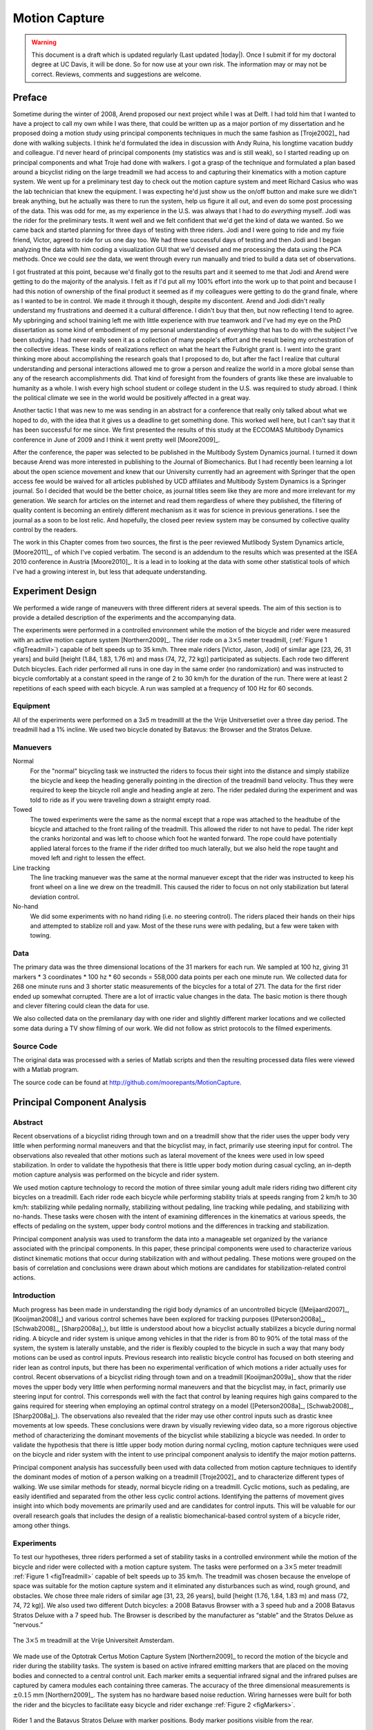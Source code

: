 .. _motioncapture:

==============
Motion Capture
==============

.. warning::

   This document is a draft which is updated regularly (Last updated |today|).
   Once I submit if for my doctoral degree at UC Davis, it will be done. So for
   now use at your own risk. The information may or may not be correct.
   Reviews, comments and suggestions are welcome.

Preface
=======

Sometime during the winter of 2008, Arend proposed our next project while I was
at Delft. I had told him that I wanted to have a project to call my own while I
was there, that could be written up as a major portion of my dissertation and
he proposed doing a motion study using principal components techniques in much
the same fashion as [Troje2002]_ had done with walking subjects. I think he'd
formulated the idea in discussion with Andy Ruina, his longtime vacation buddy
and colleague. I'd never heard of principal components (my statistics was and
is still weak), so I started reading up on principal components and what Troje
had done with walkers. I got a grasp of the technique and formulated a plan
based around a bicyclist riding on the large treadmill we had access to and
capturing their kinematics with a motion capture system. We went up for a
preliminary test day to check out the motion capture system and meet Richard
Casius who was the lab technician that knew the equipment. I was expecting he'd
just show us the on/off button and make sure we didn't break anything, but he
actually was there to run the system, help us figure it all out, and even do
some post processing of the data. This was odd for me, as my experience in the
U.S. was always that I had to do *everything* myself. Jodi was the rider for
the preliminary tests. It went well and we felt confident that we'd get the
kind of data we wanted. So we came back and started planning for three days of
testing with three riders. Jodi and I were going to ride and my fixie friend,
Victor, agreed to ride for us one day too. We had three successful days of
testing and then Jodi and I began analyzing the data with him coding a
visualization GUI that we'd devised and me processing the data using the PCA
methods. Once we could *see* the data, we went through every run manually and
tried to build a data set of observations.

I got frustrated at this point, because we'd finally got to the results part
and it seemed to me that Jodi and Arend were getting to do the majority of the
analysis. I felt as if I'd put all my 100% effort into the work up to that
point and because I had this notion of ownership of the final product it seemed
as if my colleagues were getting to do the grand finale, where as I wanted to
be in control. We made it through it though, despite my discontent. Arend and
Jodi didn't really understand my frustrations and deemed it a cultural
difference. I didn't buy that then, but now reflecting I tend to agree. My
upbringing and school training left me with little experience with *true*
teamwork and I've had my eye on the PhD dissertation as some kind of embodiment
of my personal understanding of *everything* that has to do with the subject
I've been studying. I had never really seen it as a collection of many people's
effort and the result being my orchestration of the collective ideas. These
kinds of realizations reflect on what the heart the Fulbright grant is. I went
into the grant thinking more about accomplishing the research goals that I
proposed to do, but after the fact I realize that cultural understanding and
personal interactions allowed me to grow a person and realize the world in a
more global sense than any of the research accomplishments did. That kind of
foresight from the founders of grants like these are invaluable to humanity as
a whole. I wish every high school student or college student in the U.S. was
required to study abroad. I think the political climate we see in the world
would be positively affected in a great way.

Another tactic I that was new to me was sending in an abstract for a conference
that really only talked about what we hoped to do, with the idea that it gives
us a deadline to get something done. This worked well here, but I can't say
that it has been successful for me since. We first presented the results of this
study at the ECCOMAS Multibody Dynamics conference in June of 2009 and I think
it went pretty well [Moore2009]_.

After the conference, the paper was selected to be published in the Multibody
System Dynamics journal. I turned it down because Arend was more interested in
publishing to the Journal of Biomechanics. But I had recently been learning a
lot about the open science movement and knew that our University currently had
an agreement with Springer that the open access fee would be waived for all
articles published by UCD affiliates and Multibody System Dynamics is a
Springer journal. So I decided that would be the better choice, as journal
titles seem like they are more and more irrelevant for my generation. We search
for articles on the internet and read them regardless of where they published,
the filtering of quality content is becoming an entirely different mechanism as
it was for science in previous generations. I see the journal as a soon to be
lost relic. And hopefully, the closed peer review system may be consumed by
collective quality control by the readers.

The work in this Chapter comes from two sources, the first is the peer reviewed
Mutlibody System Dynamics article, [Moore2011]_, of which I've copied verbatim.
The second is an addendum to the results which was presented at the ISEA 2010
conference in Austria [Moore2010]_. It is a lead in to looking at the data with
some other statistical tools of which I've had a growing interest in, but less
that adequate understanding.

Experiment Design
=================

We performed a wide range of maneuvers with three different riders at several
speeds. The aim of this section is to provide a detailed description of the
experiments and the accompanying data.

The experiments were performed in a controlled environment while the motion of
the bicycle and rider were measured with an active motion capture system
[Northern2009]_. The rider rode on a :math:`3 \times 5` meter treadmill,
(:ref:`Figure 1 <figTreadmill>`) capable of belt speeds up to 35 km/h.  Three
male riders [Victor, Jason, Jodi] of similar age [23, 26, 31 years] and build
[height (1.84, 1.83, 1.76 m) and mass (74, 72, 72 kg)] participated as
subjects. Each rode two different Dutch bicycles. Each rider performed all
runs in one day in the same order (no randomization) and was instructed to
bicycle comfortably at a constant speed in the range of 2 to 30 km/h for the
duration of the run. There were at least 2 repetitions of each speed with each
bicycle. A run was sampled at a frequency of 100 Hz for 60 seconds.

Equipment
---------

All of the experiments were performed on a 3x5 m treadmilll at the the Vrije
Unitversetiet over a three day period. The treadmill had a 1% incline. We used
two bicycle donated by Batavus: the Browser and the Stratos Deluxe.

Manuevers
---------

Normal
   For the "normal" bicycling task we instructed the riders to focus their
   sight into the distance and simply stabilize the bicycle and keep the
   heading generally pointing in the direction of the treadmill band velocity.
   Thus they were required to keep the bicycle roll angle and heading angle
   at zero. The rider pedaled during the experiment and was told to ride as if
   you were traveling down a straight empty road.
Towed
   The towed experiments were the same as the normal except that a rope was
   attached to the headtube of the bicycle and attached to the front railing of
   the treadmill. This allowed the rider to not have to pedal. The rider kept
   the cranks horizontal and was left to choose which foot he wanted forward.
   The rope could have potentially applied lateral forces to the frame if the
   rider drifted too much laterally, but we also held the rope taught and moved
   left and right to lessen the effect.
Line tracking
   The line tracking manuever was the same at the normal manuever except that
   the rider was instructed to keep his front wheel on a line we drew on the
   treadmill. This caused the rider to focus on not only stabilization but
   lateral deviation control.
No-hand
   We did some experiments with no hand riding (i.e. no steering control). The
   riders placed their hands on their hips and attempted to stablize roll and
   yaw. Most of the these runs were with pedaling, but a few were taken with
   towing.

Data
----

The primary data was the three dimensional locations of the 31 markers for each
run. We sampled at 100 hz, giving 31 markers * 3 coordinates * 100 hz * 60
seconds = 558,000 data points per each one minute run. We collected data for
268 one minute runs and 3 shorter static measurements of the bicycles for a
total of 271. The data for the first rider ended up somewhat corrupted. There
are a lot of irractic value changes in the data. The basic motion is there
though and clever filtering could clean the data for use.

We also collected data on the premilanary day with one rider and slightly
different marker locations and we collected some data during a TV show filming
of our work. We did not follow as strict protocols to the filmed experiments.

Source Code
-----------

The original data was processed with a series of Matlab scripts and then the
resulting processed data files were viewed with a Matlab program.

The source code can be found at
`<http://github.com/moorepants/MotionCapture>`_.

Principal Component Analysis
============================

Abstract
--------

Recent observations of a bicyclist riding through town and on a treadmill show
that the rider uses the upper body very little when performing normal maneuvers
and that the bicyclist may, in fact, primarily use steering input for control.
The observations also revealed that other motions such as lateral movement of
the knees were used in low speed stabilization. In order to validate the
hypothesis that there is little upper body motion during casual cycling, an
in-depth motion capture analysis was performed on the bicycle and rider system.

We used motion capture technology to record the motion of three similar young
adult male riders riding two different city bicycles on a treadmill. Each rider
rode each bicycle while performing stability trials at speeds ranging from 2
km/h to 30 km/h: stabilizing while pedaling normally, stabilizing without
pedaling, line tracking while pedaling, and stabilizing with no-hands. These
tasks were chosen with the intent of examining differences in the kinematics at
various speeds, the effects of pedaling on the system, upper body control
motions and the differences in tracking and stabilization.

Principal component analysis was used to transform the data into a manageable
set organized by the variance associated with the principal components. In this
paper, these principal components were used to characterize various distinct
kinematic motions that occur during stabilization with and without pedaling.
These motions were grouped on the basis of correlation and conclusions were
drawn about which motions are candidates for stabilization-related control
actions.

Introduction
------------

Much progress has been made in understanding the rigid body dynamics of an
uncontrolled bicycle ([Meijaard2007]_, [Kooijman2008]_) and various control
schemes have been explored for tracking purposes ([Peterson2008a]_,
[Schwab2008]_, [Sharp2008a]_), but little is understood about how a bicyclist
actually stabilizes a bicycle during normal riding. A bicycle and rider system
is unique among vehicles in that the rider is from 80 to 90% of the total mass
of the system, the system is laterally unstable, and the rider is flexibly
coupled to the bicycle in such a way that many body motions can be used as
control inputs.  Previous research into realistic bicycle control has focused
on both steering and rider lean as control inputs, but there has been no
experimental verification of which motions a rider actually uses for control.
Recent observations of a bicyclist riding through town and on a treadmill
[Kooijman2009a]_ show that the rider moves the upper body very little when
performing normal maneuvers and that the bicyclist may, in fact, primarily use
steering input for control. This corresponds well with the fact that control by
leaning requires high gains compared to the gains required for steering when
employing an optimal control strategy on a model ([Peterson2008a]_,
[Schwab2008]_, [Sharp2008a]_). The observations also revealed that the rider
may use other control inputs such as drastic knee movements at low speeds.
These conclusions were drawn by visually reviewing video data, so a more
rigorous objective method of characterizing the dominant movements of the
bicyclist while stabilizing a bicycle was needed. In order to validate the
hypothesis that there is little upper body motion during normal cycling, motion
capture techniques were used on the bicycle and rider system with the intent to
use principal component analysis to identify the major motion patterns.

Principal component analysis has successfully been used with data collected
from motion capture techniques to identify the dominant modes of motion of a
person walking on a treadmill [Troje2002]_ and to characterize different types
of walking.  We use similar methods for steady, normal bicycle riding on a
treadmill. Cyclic motions, such as pedaling, are easily identified and
separated from the other less cyclic control actions. Identifying the patterns
of movement gives insight into which body movements are primarily used and are
candidates for control inputs.  This will be valuable for our overall research
goals that includes the design of a realistic biomechanical-based control
system of a bicycle rider, among other things.

Experiments
-----------

To test our hypotheses, three riders performed a set of stability tasks in a
controlled environment while the motion of the bicycle and rider were collected
with a motion capture system. The tasks were performed on a :math:`3 \times 5`
meter treadmill :ref:`Figure 1 <figTreadmill>` capable of belt speeds up to 35 km/h.
The treadmill was chosen because the envelope of space was suitable for the
motion capture system and it eliminated any disturbances such as wind, rough
ground, and obstacles. We chose three male riders of similar age [31, 23, 26
years], build [height (1.76, 1.84, 1.83 m) and mass (72, 74, 72 kg)]. We also
used two different Dutch bicycles: a 2008 Batavus Browser with a 3 speed hub
and a 2008 Batavus Stratos Deluxe with a 7 speed hub.  The Browser is described
by the manufacturer as “stable” and the Stratos Deluxe as “nervous.”

.. _figTreadmill:

.. figure:: figures/motioncapture/treadmill.*
   :width: 4.69in
   :align: center
   :target: treadmill.png

   The :math:`3 \times 5` m treadmill at the Vrije Universiteit Amsterdam.

We made use of the Optotrak Certus Motion Capture System [Northern2009]_ to
record the motion of the bicycle and rider during the stability tasks. The
system is based on active infrared emitting markers that are placed on the
moving bodies and connected to a central control unit. Each marker emits a
sequential infrared signal and the infrared pulses are captured by camera
modules each containing three cameras. The accuracy of the three dimensional
measurements is :math:`\pm0.15` mm [Northern2009]_. The system has no hardware
based noise reduction. Wiring harnesses were built for both the rider and the
bicycles to facilitate easy bicycle and rider exchange
:ref:`Figure 2 <figMarkers>`.

.. _figMarkers:

.. figure:: figures/motioncapture/markers.*
   :width: 5.133in
   :align: center
   :target: _images/markers.jpg

   Rider 1 and the Batavus Stratos Deluxe with marker positions.  Body marker
   positions visible from the rear.

The marker coordinates were measured with respect to an inertial frame,
:math:`\mathbf{M}`, where the plane normal to :math:`\hat{\mathbf{m}}_3` is
coplanar with the treadmill surface and :math:`\hat{\mathbf{m}}_3` is directed
upward. We collected the three dimensional locations of 31 markers, 11 of which
were located on the bicycle and 20 that mapped the rider :ref:`Figure 3
<figMarkerLocation>`.

.. _figMarkerLocation:

.. figure:: figures/motioncapture/marker-location.*
   :width: 3in
   :align: center
   :target: _images/marker-location.png

   Schematic of the marker positions. The rider and bicycle are colored light
   gray and dark gray, respectively.

The markers were placed on the bicycle so that we could easily extract the
rigid body motion (i.e. body orientations and locations) of the bicycle frame
and fork. Four markers were attached to the fork and seven markers were
attached to the rear frame. A marker was attached on the right and left sides
of the center of each wheel, the seat stays, the ends of the handlebars, and
the head tube. A single marker was also attached to the back of the seat post.

We recorded the locations of 20 points on the rider :ref:`Figure 3
<figMarkerLocation>`: left and right sides of the helmet near the temple, back
of the helmet, shoulders (greater tuberosity of the humerus), elbows (lateral
epicondyle of the humerus), wrists (pisiform of the carpus), between the
shoulder blades on the spine (T6 of the thoracic vertebrae), the tail bone
(coccyx), midpoint on the spine between the coccyx and shoulder blades (L1 on
the lumbar vertebrae), hips (greater trochanter of the femur), knees (lateral
epicondyle of the femur), ankles (lateral malleolus of the fibula) and feet
(proximal metatarsal joint). The body markers were not necessarily placed such
that a complete rigid body model could easily be fit to the data. This was done
to save setup and processing time because we only wanted a stick figure
representation of the rider that allowed us to visually observe the dominant
motions of the rider.

The stability tasks were designed such that the rider would ride at a constant
speed within the range of 2 to 30 km/h. The bicyclists were told to maintain an
upright straight-ahead course on the treadmill and to look into the distance,
with exception of the line tracking task. The bicyclists were instructed to
bicycle comfortably at the designated speed and data recording was started at
random. In all cases the subject rode at the set speed until comfortable, then
data was taken for 60 seconds at a 100 hertz sampling rate. Each test was
performed on each bicycle with each rider. The following list describes the
various tests:

Normal pedaling
    The subject was instructed to simply stabilize the bicycle while pedaling
    and keep the heading in approximately the forward direction. The speed
    started at 5 km/h and increased in 5 km/h increments up to 30 km/h. The
    speeds were then decreased in the same fashion to 5 km/h. From then on the
    speed was decreased in 1 km/h increments until the subject was not able
    stabilize the bicycle any longer. Therefore, there were two sets of data
    for each speed and each bicycle except speeds below 5 km/h. Several
    additional runs were also performed with the rider pedaling using a
    different gear and thus a different cadence.
Without pedaling
    This was the same as the normal pedaling task except that a string was
    attached to the head tube of the bicycle such that the bicycle was fixed
    longitudinally relative to the treadmill and no pedaling was required. The
    rider kept the feet in the same position throughout the task.
No-hands
    The riders stabilized the bicycle without using steering for control. They
    were instructed to keep their hands on their hips while bicycling. The
    rider started at 30 km/h and decreased in 5 km/h increments through 20 km/h
    and thereafter the speeds were decreased in 1 or 2 km/h increments until
    the rider was not able to comfortably stabilize the bicycle.
Line tracking
    This was the same as normal pedaling except that the rider was instructed
    to track a line on the treadmill surface with the front wheel. A smaller
    subset of speeds was performed.

These tasks were designed with the intent to answer several questions:

#. What upper body motions are used while bicycling?
#. How does the system motion change with respect to changes in forward
   speed?
#. How does pedaling influence the control actions?
#. Can the open loop rigid body dynamics be detected in the controlled
   state?
#. What does the rider do differently to control the bicycle when riding
   no-hands?
#. Do different bicyclists perform similar motions while performing the
   same task?
#. Is there a difference in motion when stabilizing and trying to track
   a line?

Since there is no room to address all of these questions in this chapter, we
focus on a single rider on the Browser bicycle and two of the tasks: normal
pedaling and without pedaling. We were able to draw some conclusions on
questions 1 through 4 with this smaller data set.

Open loop rigid body dynamics
-----------------------------

One question we have is whether or not the eigenfrequencies of the weave motion
for the uncontrolled system can be detected in the results from the
stabilization tasks. In order to predict the uncontrolled (open loop)
eigenvalues of the rigid rider system, the basic geometry, mass, center of
gravity locations, and moments of inertia of the bicycle were measured. Also,
the riders were measured and weighed such that the body segment geometry, mass,
center of gravity locations, and moments of inertia could be estimated. The
physical parameter estimation methods are described in [Moore2009a]_. This data was used
to calculate eigenvalues and eigenvectors of the uncontrolled open loop system
:ref:`Figure 4 <figEigPlot>`.

.. _figEigPlot:

.. figure:: figures/motioncapture/eig-plot.*
   :width: 6in
   :align: center
   :target: _images/eig-plot.png

   Eigenvalues of the Browser bicycle with the third rider rigidly
   attached as a function of speed. Note that the initially unstable
   weave motion becomes stable above 16 km/h, the weave speed.

Data processing
---------------

Missing markers
~~~~~~~~~~~~~~~

The Optotrak Certus Motion Capture System [Northern2009]_ is based on the
cameras’ ability to detect the infrared light from the sensors so there are
occasional gaps in the coordinate data due to the markers going out of view. We
attempted to minimize this by careful marker and camera placement but were not
able to totally eliminate the error. Any missing markers on the bicycle were
reconstructed using the fact that the bicycle is a rigid body. We had more than
three markers on both the frame and fork, so if one marker location was not
detected we used the relative location of the remaining markers to reconstruct
the missing marker. The gaps in the data of the markers on the human were
repaired by fitting a cubic spline through the data. The spline estimated the
marker coordinates during the gaps. We only used the splined data if the gaps
were less than 10 time steps, or 0.1 sec; otherwise the trials were discarded.

Relative motion
~~~~~~~~~~~~~~~

We were interested in the analysis of three different marker combinations: the
bicycle alone, the rider alone, and the bicycle and rider together. The motion
of the bicycle and the bicycle-rider were calculated with reference to the
:math:`\mathbf{N}` inertial frame[1] {The :math:`\mathbf{N}` frame is used
instead of the :math:`\mathbf{M}` frame to comply with the vehicle coordinate
standards used in [Meijaard2007]_ . See Section :ref:`secInFrames` for the
derivation.} and the motion of the rider was calculated with respect to the
rear frame of the bicycle :math:`\mathbf{B}` :ref:`Figure 5 <figFrames>`. These
three marker combinations allowed us to differentiate more easily between rider
specific and bicycle specific motions. Furthermore, six of the variables that
describe the configuration of the bicycle in time were calculated to give
insight into the rigid body dynamics. The configuration variables :math:`q_1`
and :math:`q_2` locate the contact point of the rear wheel of the bicycle. The
:math:`\mathbf{B}` frame captures the yaw (:math:`q_3`) and roll (:math:`q_4`)
motions of the bicycle frame, the :math:`\mathbf{D}` frame is an intermediate
frame that differs from :math:`\mathbf{B}` only by the bike’s steer axis tilt
(:math:`\lambda`), and the :math:`\mathbf{E}` frame captures the steering angle
(:math:`q_7`) of the bicycle fork relative to the bicycle frame. The pitch of
the bicycle frame (:math:`q_6`) is assumed to be zero. Details of these
calculations are shown in Section :ref:`secInFrames`.

.. _figFrames:

.. figure:: figures/motioncapture/frames.*
   :width: 3.86in
   :align: center
   :target: _images/frames.png

   Diagram of the bicycle's inertial frame :math:`\mathbf{N}`, rear frame
   :math:`\mathbf{B}`, front frame :math:`\mathbf{E}` and configuration
   variables.

.. _secPca:

Principal Component Analysis
~~~~~~~~~~~~~~~~~~~~~~~~~~~~

We used Principal Component Analysis, PCA, [Jolliffe2002]_ to extract and
characterize the dominant motions of the system. Calculating the principal
components effectively transforms the space of the data to a space that
maximizes the variance of the data. The typical advantage of PCA is that the
dimension of the system can be reduced and still retain enough information to
adequately describe the system. We are primarily interested in the way that PCA
is able to extract linear components and rank them in order of variance from
the mean position. If we assume that the components with the largest kinematic
variance are motions that are the dominant motions used for control and
propulsion (which in general is not necessarily true for dynamical systems) the
comparison of these components for different riding conditions can give insight
into what motions may be important for developing a biomechanical control model
of the bicyclist.

The repaired data from the motion capture measurements contained the :math:`x`,
:math:`y`, and :math:`z` coordinates of each marker :math:`1` through :math:`l`
at each time step :math:`j=1`, :math:`2`, :math:`\ldots`, :math:`n`. Each
marker has three coordinates so there are a total of :math:`m=3l` coordinates
:math:`i=1`, :math:`2`, :math:`\ldots`, :math:`m`. The coordinates at each time
step can be collected in vector :math:`\mathbf{p}_j`.

.. math::

   \mathbf{p}_j^T
    =\left[x_{1j}\quad\ldots\quad x_{lj}\quad y_{1j}\quad\ldots\quad
    y_{lj}\quad z_{1j}\quad\ldots\quad z_{lj}\right]
    =\left[p_{1j}\quad p_{2j}\quad\ldots\quad    p_{mj}\right]

We can organize these coordinate vectors into a matrix, :math:`\mathbf{P}`,
where the rows, :math:`i`, map a single coordinate of a marker through
:math:`n` time steps.

.. math::

   \mathbf{P}=\left[ \begin{array}{cccccc}
   |              & |              &        & |              &        & |             \\
   \mathbf{p}_{1} & \mathbf{p}_{2} & \ldots & \mathbf{p}_{j} & \ldots & \mathbf{p}_{n}\\
   |              & |              &        & |              &        & |
   \end{array} \right]

The principal components were calculated for the three marker combinations as
described earlier where :math:`n=60\cdot100=6000` time steps. The number of
rows of :math:`\mathbf{P}` were (:math:`m=3\cdot31=93`),
(:math:`m=3\cdot11=33`) and (:math:`m=3\cdot20=60`) for the bicycle-rider, the
bicycle alone and the rider alone, respectively.

One method of determining the principal components is to calculate the
eigenvectors of the covariance matrix of the mean-subtracted data. We begin by
calculating the mean :math:`\mathbf{u}` Equation :eq:`eqMean` of the rows of
:math:`\mathbf{P}` and subtracting it from each column of :math:`\mathbf{P}` to
form the mean-subtracted data matrix :math:`\bar{\mathbf{P}}`, Equation
:eq:`eqB`.

.. math::
   :label: eqMean

   \mathbf{u}=\frac{1}{n}\sum_{j=1}^n\mathbf{p}_j

A vector of ones

.. math::
   :label: eqH

   \mathbf{h}^T=\left[h_1\quad h_2\quad\ldots\quad h_j\quad\ldots\quad h_n\right]
   \textrm{ where }h_j=1\textrm{ for all }j

allows us to subtract :math:`\mathbf{u}` from each column of :math:`\mathbf{P}`,

.. math::
   :label: eqB

   \bar{\mathbf{P}}=\mathbf{P}-\mathbf{u}\mathbf{h}^T

The covariance matrix :math:`\mathbf{C}` of :math:`\bar{\mathbf{P}}` can then
be calculated with Equation :eq:`eqC`.

.. math::
   :label: eqC

   \mathbf{C}=\frac{1}{n-1}\bar{\mathbf{P}}\bar{\mathbf{P}}^T

Calculating the eigenvectors :math:`\mathbf{v}_i` and eigenvalues
:math:`\lambda_i` of the covariance matrix effectively transforms the space to
one where the variances are maximized and the covariances are zero. The
eigenvectors are the principal components of the data set and the corresponding
eigenvalues represent the variance of each principal component. The
eigenvectors are ordered by decreasing eigenvalue where :math:`\mathbf{v}_1` is
the eigenvector corresponding to the largest eigenvalue. The eigenvalues and
eigenvectors are calculated by finding the independent solutions to Equation
:eq:`eqEig`.

.. math::
   :label: eqEig

   \mathbf{C}\mathbf{v}_i=\lambda_i\mathbf{v}_i

Each time step can now be represented as a linear combination of the principal
components.

.. math::
   :label: eqLinComb

   \mathbf{p}_j=\mathbf{u}+a_{1j}\mathbf{v}_1+a_{2j}\mathbf{v}_2+
   \ldots+a_{mj}\mathbf{v}_m

The coefficients :math:`a_{ij}` can be solved for each time step :math:`j` by
reformulating Equation :eq:`eqLinComb` and solving the system of linear
equations.

.. math::
   :label: eqSystem

   \mathbf{P}-\mathbf{u}\mathbf{h}^T=
   \left[\begin{array}{cccc}
   | & | & & | \\
   \mathbf{v}_1 & \mathbf{v}_2 & \ldots & \mathbf{v}_m\\
   | & | & & |
   \end{array}\right]
   \left[\begin{array}{ccc}
   a_{11} & \ldots & a_{1n}\\
   \vdots & \ddots & \vdots\\
   a_{m1} & \ldots & a_{mn}
   \end{array}\right]
   =\mathbf{V}\mathbf{A}

   \mathbf{A}=\mathbf{V}^{-1}(\mathbf{P}-\mathbf{u}\mathbf{h}^T)

With the principal components :math:`\mathbf{v}_i` being constant, the behavior
in time is described by the coefficients :math:`a_{ij}` where the
discretization in time is indexed by :math:`j`. The order of the system can be
reduced by eliminating principal components that have little variance. We
arbitrarily decided to examine the first :math:`k=10` principal components
knowing that the first five would be based around the larger motions such as
pedaling and that the remaining five may reveal some of the motions associated
with control. The variance of each component,
:math:`\textrm{var}(\mathbf{a}_i)=\lambda_i`, is summed to determine the
cumulative percentage of variance of the principal components, :math:`g_k`.

.. math::
   :label: eqGk

   g_k=100\frac{\sum_{i=1}^k\lambda_i}{\sum_{i=1}^m\lambda_i}
   \textrm{ where }1\leq k\leq m

Highly correlated data will show that even when :math:`k<<m`, :math:`g_k` is
close to 100%. Using 10 components :math:`g_{10}` covers 100%
(:math:`\sigma = 2 \cdot10^{-14}` %) of the variation in the data for the bicycle,
rider and bicycle-rider. The matrix :math:`\mathbf{A}` can then be reduced to a
:math:`k \times n` matrix and eigenvectors greater than :math:`\mathbf{v}_k` can
be eliminated.

Data Visualization
~~~~~~~~~~~~~~~~~~

We developed a graphical user interface, “GUI”, in Matlab that easily allows
different trials to be compared with one another :ref:`Figure 6 <figGUI>`. The
program loads in two different trials along with information on each trial. A
graphical representation of the rider and bicycle are displayed in two adjacent
screens and can be viewed from multiple perspectives. The animations of the
runs can be played at different speeds, rewound and fast forwarded. The
principal components are shown beside the corresponding animation display and
combinations can be turned on and off for identification and comparison.
Frequency and amplitude information for the temporal coefficients
:math:`a_{ij}` can also be displayed for comparison.

.. _figGUI:

.. figure:: figures/motioncapture/pca-gui.*
   :width: 5in
   :align: center
   :target: _imags/pca-gui.png

   Screen shot of the Matlab graphical user interface (GUI) used to visualize
   principal components and compare between different components and trials.

Results
-------

Motion identification
~~~~~~~~~~~~~~~~~~~~~

The reduced set of data provides two important pieces of information for the
identification of motion: the principal components :math:`\mathbf{v}_i` and the
corresponding coefficients :math:`a_{ij}`. The principal components represent
linear trajectories of the markers and the coefficients show how the markers
follow the trajectories with time. We began processing the data by reviewing
each principal component of each trial in the GUI and noting what type of
motion we saw :ref:`Table 1 <tabTrialDesc>`. These descriptions were subjective
because we grouped marker movement based on our preconceived understanding of
rider and bicycle motion. Some of the components displayed motions that were
not physically possible such as the upper leg stretching in length during the
knee bounce. This is possible when examining a single component but when
superimposed over the rest of the components the unrealistic motions are not
present. Furthermore, for each component we examined amplitude and frequency
content of the associated coefficients :math:`a_{ij}` as shown in Figures
:ref:`6 <figCoef3062>` and :ref:`7 <figFft3062>` and noted the shape of the
frequency spectrum and the frequencies at any distinct spikes.

.. _tabTrialDesc:

.. list-table:: Example raw trial description for the bicycle and rider during
   normal pedaling at 10 km/h.
   :header-rows: 1

   * - :math:`i`
     - % Variance
     - Motion Description
     - Frequency Description
   * - 1
     - 45.50
     - primarily longitudinal motion, some lateral
     - max amp = 0.6 m, most freq below 0.5 Hz, tiny spike at 1.6 Hz
   * - 2
     - 29.39
     - primarily lateral motion, some longitudinal, small feet motion
     - max amp = 0.35 m, little spike at 0.8 Hz, most freq below 0.5 Hz
   * - 3
     - 15.41
     - vertical pedaling, slight spine bend, hip/head/shoulder sway out of
       phase with pedaling
     - max amp = 0.27 m, large dominant spike at 0.8 Hz
   * - 4
     - 8.27
     - horizontal pedaling, head/shoulder sway
     - large dominant spike at 0.8 Hz with 0.19 m amp
   * - 5
     - 0.82
     - yaw, knees stay still
     - max amp = 0.04 m at 0.33 Hz, most freq below 1 Hz
   * - 6
     - 0.27
     - erratic left-hand movement
     - max amp = 0.018 m, most freq below 2 Hz
   * - 7
     - 0.21
     - steer, left-hand movement, slight roll
     - most freq below 2 Hz, spike at 0.33 Hz and 1.58 Hz
   * - 8
     - 0.07
     - knee and head bounce
     - dominant spike at 1.58 Hz
   * - 9
     - 0.04
     - lateral knee movement, head jiggle
     - spikes at 1.58 Hz and 2.37 Hz, most freq below 2.5 Hz
   * - 10
     - 0.02
     - head and knee jiggle
     - spikes at 1.58 Hz and 3.17 Hz, most freq below 3.5 Hz

.. _figCoef3062:

.. figure:: figures/motioncapture/coef3062.*
   :width: 4in
   :align: center
   :target: _images/coef3062.png

   Coefficients :math:`a_{ij}` versus time content of the first five principal
   components for normal pedaling at 10 km/h.

.. _figFft3062:

.. figure:: figures/motioncapture/fft3062.*
   :width: 4in
   :align: center
   :target: _images/fft3062.png

   The frequency content of the first five principal components for normal
   pedaling at 10 km/h. The vertical black line represents the open loop weave
   frequency (0.28 Hz) determined from :ref:`Figure 4 <figEigPlot>` at this
   forward speed. The pedaling frequency is about 0.8 Hz at this speed, see
   :ref:`Figure 10 >figSteerAnglePedal>`.

Several conclusions can be drawn from examining the coefficient data. First,
some of the components are linked by the frequencies of the coefficients and
describe an identifiable motion. The most obvious of these is that the vertical
and horizontal pedaling components make up the circular pedaling motion. Both
vary periodically and have a dominant frequency which is defined by the
cadence. In the example trial, :ref:`Table 1 <tabTrialDesc>`, the upper body
motions are also linked to the pedaling. Components 8 and 9 both correspond to
a frequency that is twice the pedaling frequency, which may be due to the
forces created during each pedal stroke. Component 6 seems to be the result of
a bad marker signal. Components 5 and 7 are interesting because they display
motions of the bicycle that are not dominated by the pedaling frequency and may
be candidate control motions. The percentage variance of each component gives
an idea of the relative amplitude of the components. The descriptions of each
trial were used to compile a list of motions that contribute to the principal
components. These motions, illustrated in :ref:`Figure 8 <figMotions>`, are:

Drift
    The bicycle and rider drift longitudinally and laterally on the surface of
    the treadmill. The motions are typically defined by two components that are
    not necessarily orthogonal or aligned with the inertial coordinate system.
    The motion is random and at low frequencies.
Steer
    Rotation of the front assembly with respect to the rear frame. The steering
    may appear linked to one of the pedaling components at the pedaling
    frequency or may be in one or more components sometimes combined with roll
    and/or yaw at more random frequencies.
Roll
    The bicycle and the rider roll with respect to the ground plane.  Roll is
    typically linked with steer and/or yaw and often at the pedaling frequency.
Yaw
    The heading angle of the bicycle and rider change together with respect to
    the ground plane. This is typically linked with steer, roll and/or the
    drift.
Pedaling
    This motion is defined by two or more components, typically a vertical and
    horizontal motion of the feet, that show the feet rotating around the crank
    axle at a distinct frequency and the legs following suit.
Bend
    The spine bent laterally and was always connected with the vertical
    pedaling component.
Lean
    The upper body, shoulders and head lean laterally with respect to the rear
    frame and was always linked with the horizontal pedaling component.
Twist
    The shoulders rotate about the torso axis. This was linked to components
    that contained steering motions, both random and at the pedaling frequency.
Bounce
    The knee markers bounce up and down, the back straightens and the head nods
    at twice the pedaling frequency.
Knees
    The knees move laterally relative to the bicycle frame in both opposing
    directions and the same direction at random low frequencies.
Head
    Head twists and random head motions showed up often. These seemed to
    be due to the rider looking around randomly.

.. _figMotions:

.. figure:: figures/motioncapture/motions.*
   :width: 5.5in
   :align: center
   :target: _images/motions.png

   Diagrams of the common motions. (a) Top view of bicycle steer and roll, (b)
   bicycle yaw, (c) horizontal and vertical components of pedaling, (d) spine
   bend, (e) rider lean, (f) top view of rider twist, (g) knee bounce and (h)
   two lateral knee motions. All but pedaling (c) are exaggerated for clarity.

Motion Characterization
~~~~~~~~~~~~~~~~~~~~~~~

To identify how bicycling changes with speed it would be ideal to investigate
how the amplitude of each component varies with speed. However, the analysis
does not return the same set of components for each run so such a comparison is
typically not possible. Therefore components were grouped into classes, where
each class shows a specific physically relevant motion. The same total motion
of the class can be described by one set of components in one trial and
another, probably different, set of components in another trial. How the
amplitudes of these classes vary among experiments can be used as a measure for
how the rider and bicycle motion varies among trials.

To objectively identify which coefficients show the same type of motion and
could therefore form a class, the frequency content of each of the time
coefficients in a single trial was correlated to that of each of the other
components in that trial. Next a minimum correlation value was set to determine
which coefficients were correlated to each other. When the minimum was set at
0.9 only the coefficients making up the pedaling motion could be considered
correlated. On the other hand when a minimum level of 0.7 was used practically
every coefficient was correlated to each other. The only exception was the
coefficient that displayed the bounce. Its maximum correlation with another
coefficient was no higher than 0.4 for any of the tested speeds. The 0.8 level
gave a number of distinct classes of components and thus this level was used to
identify which coefficients were connected. Finally, the correlated
coefficients were viewed simultaneously in the GUI enabling the determination
of the motion class.

The correlated coefficients were used to form six different classes of motions,
Table :ref:`Table 3 <tabMotionClasses>`, each made up of combinations of the
previously described motions in :ref:`Figure 8 <figMotions>`.

.. _tabMotionClasses:

.. tabularcolumns:: LL

.. list-table:: The six primary motion classes.
   :header-rows: 1

   * - Class Name
     - Class Description
   * - Drift
     - Drift
   * - Pedaling
     - Pedaling, Bend, Lean, Twist, Steer-Yaw-Roll, Yaw
   * - Bounce
     - Bounce
   * - Knees
     - Knees
   * - Other
     - Head and components that showed noise of some sort

In most cases, the correlated coefficients described a single class. However,
in some cases, this was not the case and the coefficients were used to describe
more than one class. An example is that at low speed the components containing
the drift motions also contained large steer, yaw, and roll motions. Therefore,
the motions were placed in both the Drift and the Steer-Yaw-Roll classes.

Since the rider was not instructed to hold a specific location on the treadmill
the Drift class, which was usually the class with the largest amplitude, was
not used in further analysis of the motion and neither was the ‘Other’ class.
For each of the remaining classes, the percentages of variance of the remaining
components were recalculated without the components placed in the Drift and the
Other classes.

We also calculated various configuration variables from the bicycle marker
locations (See Section :ref:`secInFrames` independent of the PCA perspective
for more specific motion characterizations. This allowed us to investigate the
bicycle’s configuration variable time histories and frequency content
explicitly.

Characterization of motions during normal pedaling
~~~~~~~~~~~~~~~~~~~~~~~~~~~~~~~~~~~~~~~~~~~~~~~~~~

:ref:`Figure 9 <jellybean>` shows how the relative percent variance of the four
classes: Pedaling, Steer-Yaw-Roll, Bounce and Knees varies with speed for Rider
3 on the Batavus Browser bicycle. The percentage is the average of two runs at
speeds 5 km/h and above. From the graph, it is clear that at 10 km/h and higher
speeds practically all the motion that is taking place is the pedaling motion
class. Below 10 km/h, the Steer-Yaw-Roll class becomes increasingly active and
the relative percentage of the motion taking place in the pedaling class drops.
Also, at speeds below 10 km/h the lateral knee motion (Knees) class percentage
increases with decreasing speed. The increase is not as significant as that of
the Steer-Yaw-Roll class (increase to roughly 5% at 2 km/h), but it is
certainly visible. The spike at 4 km/h can be attributed to the fact that the
classes may contain higher variance motions because the classification method
is based on principal components that are not necessarily consistent between
runs. The Bounce roughly remains constant at all speeds.

.. _jellybean:

.. figure:: figures/motioncapture/pedaling4classes.*
   :width: 5.65667in
   :align: center
   :target: _images/pedaling4classes.png

   The relative percent variance of the four classes: Pedaling, Steer-Yaw-Roll,
   Bounce and Knees, at the different speeds when the Drift and Other classes
   were removed from the results for normal pedaling. The solid lines are
   scaled to 100% (left axis), the dotted lines are scaled to 10% (right axis).

The steer angle amplitude-frequency plot for each of the speeds calculated from
the bicycle rigid body motions is given in :ref:`Figure 10
<figSteerAnglePedal>`. It clearly shows that the steering actions take place at
or around the pedaling frequency for high and low speeds, respectively. It also
shows that the amplitude of the steering angle increases by 5000% when the
speed decreases from 30 km/h to 2 km/h. :ref:`Figure 10 <figSteerAnglePedal>`
also shows the open loop, rigid rider, weave eigenfrequency for each speed
obtained from :ref:`Figure 4 <figEigPlot>`. Apparently the open loop
eigenfrequency is not a frequency in which the bicycle-rider operates.

.. _figSteerAnglePedal:

.. figure:: figures/motioncapture/steer-angle-pedal.*
   :width: 6.13in
   :align: center
   :target: _images/steer-angle-pedal.png

   Steer angle amplitude plot for the nine different speeds for normal pedaling
   experiment. Solid vertical line indicates the pedaling frequency. Dashed
   vertical gray line indicates the bicycle-rigid rider open loop weave
   eigenfrequency from :ref:`Figure 4 <figEigPlot>`.

Characterization of motions without pedaling
--------------------------------------------

During normal pedaling, all motions, including the control tasks, are dominated
by the pedaling motions. Therefore we also looked at the motions of
bicycle-rider system without the influence of pedaling.  :ref:`Figure 11
<missjellybean>` shows how the percent variance of by Steer-Yaw-Roll, Bounce
and Knees varies with speed for Rider 3 on the Batavus Browser bicycle without
pedaling. Since the bicycle is towed and the riders feet remain in the same,
constant, position relative to bicycle, there is no pedaling class present in
analysis. Furthermore, no bend, lean or twist motions with high variance were
detected during the experiments.

.. _missjellybean:

.. figure:: figures/motioncapture/towing3classes.*
   :width: 5.65667in
   :align: center
   :target: _images/towing3classes.png

   The percent variance of each of the three classes: Steer-Yaw-Roll, Bounce
   and Knees, at the speeds at which the Drift and Other classes were removed
   from the results for trials without pedaling. The solid lines are scaled to
   100% (left axis), the dotted lines are scaled to 20% (right axis).

It is clear that at all speeds most motion takes place in the Steer-Yaw-Roll
class. Also interesting is that unlike in the normal pedaling situation, the
Knee motion percentage does not increase at low speeds. This may mean that the
lateral knee motion is connected to pedaling in some way. Like for the pedaling
case, the Bounce and Knees classes may contain different principal components
and a statistical approach to evaluate the percent variance of the classes
would provide clearer results. Also note that as the bicycle becomes self
stable above 16 km/h the total variance is tiny and thus any sort of random
knee motion can be a relatively large motion.

:ref:`Figure 12 <figSteerAngleTowing>` shows the bicycle rigid body steer angle
frequency-amplitude plot for different speeds. Compared to normal pedaling, the
amplitudes are about half the size at the low speeds and one tenth the size at
high speeds, indicating that smaller steering angles were made. The frequency
content now also shows a much wider, flatter spectrum compared to normal
pedaling. At 10 and 15 km/h, the frequency with the largest amplitude is near
the open loop weave eigenfrequency. However, at the other speeds, this is not
the case, once again indicating that the rigid body open loop weave
eigenfrequency is not the frequency at which the bicycle is controlled.

.. _figSteerAngleTowing:

.. figure:: figures/motioncapture/steer-angle-towing.*
   :width: 6.24in
   :align: center
   :target: _images/steer-angle-towing.png

   Steer angle amplitude plot for the nine different speeds for the tasks
   without pedaling. Dashed vertical grey line indicates the bicycle-rigid
   rider open loop weave eigenfrequency obtained from :ref:`Figure 4
   <figEigPlot>`.

Conclusions
===========

The view provided by principal component analysis into bicycle-rider
interaction, biomechanics and control has led us to several conclusions. During
normal bicycling there are several dominant upper body motions: lean, bend,
twist and bounce, all of which seem to be linked to the pedaling motion. This
is important for understanding which inputs are related to fundamental balance
control and which are reactions to pedaling. We hypothesize that lateral
control is mainly accomplished by steering since only upper body motion was
observed at the pedaling frequency. If upper body motions are used for control
then this control is carried out at the pedaling frequency. Considering
variations of motion with respect to speed, we observed that there is a great
deal of steering at low speeds but this decreases in magnitude as speed
increases. This is generally true for all motions and shows that the
bicycle-rider system becomes more stable at higher speeds with few detectable
control actions. At low speeds additional lateral knee motions are observed
which are probably more effective at augmenting steering control for lateral
balance than upper body motions.

The bicycle model predicts that the weave mode is stable above about 16 km/h.
Intuition might possibly lead one to believe that if the weave mode is already
stable, that weave frequency might be relatively undisturbed by rider control
actions and therefore present in the closed loop dynamics. However, we found no
evidence of a distinct weave frequency in the steer angle time histories of any
run. In fact the only distinct frequency that sometimes appeared was the
pedaling frequency.

Principal component analysis provided a unique view into the control actions of
a rider on a bicycle, but limitations in data reduction and motion grouping
leave room for more objective statistical views into the motion of the
bicycle-rider system.

.. _secInFrames:

Inertial frames and configuration variables
===========================================

The transformation from marker coordinates to rigid body inertial frames and
configuration variables shown in :ref:`Figure 5 <figFrames>` is described here.
A reference frame, :math:`\mathbf{N}`, with origin :math:`n_o` corresponding
with the benchmark bicycle is defined with respect to the Optotrak reference
frame, :math:`\mathbf{M}`, Equation :eq:`eqNtoM`.

.. math::
   :label: eqNtoM

   \mathbf{N}=
   \left[
   \begin{array}{c}
   \hat{\mathbf{n}}_1\\
   \hat{\mathbf{n}}_2\\
   \hat{\mathbf{n}}_3
   \end{array}
   \right]
   =
   \left[
   \begin{array}{rrr}
   1 &  0 &  0\\
   0 & -1 &  0\\
   0 &  0 & -1
   \end{array}
   \right]
   \left[
   \begin{array}{c}
   \hat{\mathbf{m}}_1\\
   \hat{\mathbf{m}}_2\\
   \hat{\mathbf{m}}_3
   \end{array}
   \right]

Thirty-one marker locations were recorded and the vector to each is defined as
:math:`\mathbf{r}^{{m_{k}}/{n_o}}` where :math:`k=1`, :math:`2`,
:math:`\ldots`, :math:`l` for the original markers and :math:`k=l+1`,
:math:`\ldots` for any additional virtual markers. To calculate the reference
frame attached to the rear bicycle we formed a frame center plane from the seat
post marker, :math:`m_{26}`, and two new additional virtual markers at the
center of the rear wheel, :math:`m_{36}`, and the center of the head tube,
:math:`m_{33}`. For example, the center of the rear wheel was calculated by
Equation :eq:`eqRearCenter` where :math:`m_{25}` and :math:`m_{31}` are the
left and right rear wheel markers.

.. math::
   :label: eqRearCenter

   \mathbf{r}^{{m_{36}}/{n_o}}=(\mathbf{r}^{{m_{25}}/{n_o}}+\mathbf{r}^{{m_{31}}/{n_o}})/2

The normal vector to the plane through the rear wheel center, seat post and the
head tube center is

.. math::
   :label: eqB2

    \hat{\mathbf{b}}_2=
    \frac{\mathbf{r}^{{m_{36}}/m_{26}}\times\mathbf{r}^{{m_{33}}/m_{26}}}
    {|\mathbf{r}^{{m_{36}}/m_{26}}\times\mathbf{r}^{{m_{33}}/m_{26}}|}

The heading vector of the rear frame is then
:math:`\hat{\mathbf{b}}_1=\hat{\mathbf{b}}_2\times\hat{\mathbf{n}}_3` and
:math:`\hat{\mathbf{b}}_3=\hat{\mathbf{b}}_1\times\hat{\mathbf{b}}_2` follows.
These unit vectors define a reference frame that leans and yaws with the rear
frame. We assumed that the rear frame pitch is negligible. The marker locations
of the rider can now be expressed relative to the bicycle’s inertial frame with
reference to a point on the bicycle frame :math:`m_{36}`.  Equation
:eq:`eqWrtRear` shows that the vector from any marker on the rider relative to
:math:`m_{36}` can be expressed in the bicycle reference frame,
:math:`\mathbf{B}`, rather than the inertial frame, :math:`\mathbf{N}`.  This
formulation was used in the PCA of the rider-only markers to look specifically
at rider motion relative to the bicycle. The subscripts, :math:`\mathbf{N}` and
:math:`\mathbf{B}`, in Equation :eq:`eqWrtRear` signify which reference frame
the position vectors are expressed in.

.. math::
   :label: eqWrtRear

   \mathbf{r}^{{m_{k}}/m_{36}}_\mathbf{B}=
   (\mathbf{r}^{{m_{k}}/m_{36}}_\mathbf{N}\cdot\hat{\mathbf{b}}_1)\hat{\mathbf{b}}_1+
   (\mathbf{r}^{{m_{k}}/m_{36}}_\mathbf{N}\cdot\hat{\mathbf{b}}_2)\hat{\mathbf{b}}_2+
   (\mathbf{r}^{{m_{k}}/m_{36}}_\mathbf{N}\cdot\hat{\mathbf{b}}_3)\hat{\mathbf{b}}_3

A reference frame :math:`\mathbf{D}` that is aligned with the steering axis of
the rear frame can be formulated by rotation about the
:math:`\hat{\mathbf{b}}_2` axis through the steer axis angle :math:`\lambda`,
which is measured for each bicycle [Moore2009a]_.

.. math::
   :label: eqDframe

   \mathbf{D}=
   \left[
   \begin{array}{c}
   \hat{\mathbf{d}}_1\\
   \hat{\mathbf{d}}_2\\
   \hat{\mathbf{d}}_3
   \end{array}
   \right]
   =
   \left[
   \begin{array}{rrr}
   \cos{\lambda} &  0 &  -\sin{\lambda}\\
   0             &  1 &  0\\
   \sin{\lambda} &  0 & \cos{\lambda}
   \end{array}
   \right]
   \left[
   \begin{array}{c}
   \hat{\mathbf{b}}_1\\
   \hat{\mathbf{b}}_2\\
   \hat{\mathbf{b}}_3
   \end{array}
   \right]

The handlebar/fork inertial frame :math:`\mathbf{E}` is then calculated by
defining :math:`\hat{\mathbf{e}}_2` to be aligned with the front wheel axle
Equation :eq:`eqE2`.

.. math::
   :label: eqE2

   \hat{\mathbf{e}}_2=\frac{\mathbf{r}^{{m_{21}}/{n_o}}-\mathbf{r}^{{m_{27}}/{n_o}}}
   { | \mathbf{r}^{{m_{21}}/{n_o}}-\mathbf{r}^{{m_{27}}/{n_o}} | }

The handlebar/fork frame rotates around
:math:`\hat{\mathbf{d}}_3=\hat{\mathbf{e}_3}` and then
:math:`\hat{\mathbf{e}}_1=\hat{\mathbf{e}}_3\times\hat{\mathbf{e}}_2`.
Equation :eq:`eqRr` gives the instantaneous rear wheel radius which is used to
formulate the vector to the rear wheel contact point Equation :eq:`eqR39`.

.. math::
   :label: eqRr

   r_\mathbf{R}=
   -\frac{\mathbf{r}^{{m_{36}}/{n_o}}\cdot\hat{\mathbf{n}}_3}
   {\hat{\mathbf{b}}_3\cdot\hat{\mathbf{n}}_3}

.. math::
   :label: eqR39

   \mathbf{r}^{{m_{39}}/{n_o}} =
   \mathbf{r}^{{m_{36}}/{n_o}}+r_\mathbf{R}\hat{\mathbf{b}}_3

This now allows us to calculate six of the eight configuration variables of the
bicycle as a function of time (:math:`q_5` and :math:`q_8` are the rear and
front wheel rotations, respectively).

.. math::
   :label: eqQ1

   \textrm{Distance to the ground contact point: }q_1 =
   \mathbf{r}^{{m_{39}}/{n_o}}\cdot\hat{\mathbf{n}}_1

.. math::
   :label: eqQ2

   \textrm{Distance to the ground contact point: }q_2 =
   \mathbf{r}^{{m_{39}}/{n_o}}\cdot\hat{\mathbf{n}}_2

.. math::
   :label: eqQ3

   \textrm{Yaw angle: }q_3 = \arccos\left(\hat{\mathbf{b}}_1
   \cdot\hat{\mathbf{n}}_1\right)

.. math::
   :label: eqQ4

   \textrm{Roll angle: }q_4 = \arccos\left(\hat{\mathbf{b}}_3
   \cdot\hat{\mathbf{n}}_3\right)

.. math::
   :label: eqQ6

   \textrm{Pitch angle: }q_6 = 0

.. math::
   :label: eqQ7

   \textrm{Steer angle: }q_7 = \arccos\left(\hat{\mathbf{d}}_1
   \cdot\hat{\mathbf{e}}_1\right)

Simple Statistics
=================

Preface
-------

Once again, we collected more data than we knew what to do with [Moore2011]_
and only looked at a subset of it from one rider. I took my first statistics
class once I was back at Davis in the Fall of 2009 with the intention of
learning better ways to analyze large data sets and make more over arching
conclusions with the bicycle data. In the process, I learned about mixed
effects models and they seemed appropriate for our data sets and would
potentially allow us to see how the kinematic motions changed with respect to
speeds, riders, maneuvers, etc. The first step in building a model like is to
identify the independent and dependent variables. The dependent variables can
be broken up into continuous variables and factors. Speeds the continuous
variable, with riders, bicycles and maneuvers as the factors. The independent
variables are trickier because we recorded time histories, so various
statistics need to be chosen. These could be things like the results of the PCA
analyses, but more concrete the kinematic statistics potentially allow for
more understanding. The PCA we did assumes nothing about the system being
studied. For example, one statistic could be the standard deviation of various
generalized coordinates. I never managed to get far with this as other things
came up, but at least started thinking about the relevant statistics. The
following is a conference paper I submitted to the 2010 International Sports
Engineering Association conference where basic statistics of the time histories
are chosen and some visualization of the statistics with respect to speed are
shown. I primarily used this data to decide on sensor ranges when building the
Davis instrumented bicycle presented in Chapter :ref:`davisbicycle`, but I
think that some better statical models god be derived. I also only present some
of the graphs here, but the source code can generate a lot more.

Abstract
--------

An overview of bicycle and rider kinematic motions from a series of
experimental treadmill tests is presented. The full kinematics of bicycles and
riders were measured with an active motion capture system. Motion across speeds
are compared graphically with box and whiskers plots. Trends and ranges in
amplitude are shown to characterize the system motion. This data will be used
to develop a realistic biomechanical model and control model for the rider and
for future experimental design.

Introduction
------------

In the past decade, research has grown on single track vehicles culminating in
the recently benchmarked bicycle model [Meijaard2007]_. Two other recent papers
([Astrom2005]_, [Limebeer2006]_) have also presented overviews of current and
historical research in bicycle dynamics and control. These review a plethora of
dynamic models but little is known about which models are good at representing
the actual system. Very little model-validation experimentation has been
performed in the literature and many of the modeling assumptions, especially
those regarding tire and rider dynamics, remain questionable.  The most recent
notable model-validation study is the verification of the benchmark model
[Kooijman2008]_. Only a handful of other good experimental studies on bicycle
dynamics exist. The work [Lunteren1970]_ performed some 40 years ago in the
same halls as the Kooijman experiments [Kooijman2008]_ included extensive
efforts to validate a human control model using a bicycle simulator paired with
statistical analysis. Also, around the same time as the first Delft experiments
[Lunteren1970]_, a substantial study was done at Calspan and Schwinn
[Roland1971]_.

With these studies providing some background, we have begun work to validate
the kinematics of the bicycle and rider in a way that can facilitate the
derivation of both dynamic models of the bike and rider and a rider control
model. Our work began with an instrumented bicycle [Kooijman2009a]_ that was
capable of measuring dynamics and collecting video of the rider’s motion. We
then used full body motion capture [Moore2009b]_ to quantitatively characterize
the rider and bicycle kinematics. Principal component analysis was used to
analyze the motion capture data but this proved to give less insight than
expected. These initial efforts did show that the dominant motions for control
are steering, that the rider’s motions are small for normal bicycling tasks,
and that pedaling motions are correlated with other rider motions. The present
work examines the same motion capture data from [Moore2009b]_ with rigid body
kinematics in mind and uses a statistical approach to identify trends with
forward speed, a strong dependency of bicycle stability.

Experimental Design
-------------------

The experiments were performed in a controlled environment while the motion of
the bicycle and rider were measured with an active motion capture system
[Northern2009]_. The rider rode on a :math:`3\times5` meter treadmill,
(:ref:`Figure 1 <figTreadmill>`) capable of belt speeds up to 35 km/h.  Three male
riders of similar age [23, 26, 31 years] and build [height (1.84, 1.83, 1.76 m)
and mass (74, 72, 72 kg)] participated as subjects.  Each rode two different
Dutch bicycles. Each rider performed all runs in one day in the same order (no
randomization) and was instructed to bicycle comfortably at a constant speed in
the range of 2 to 30 km/h for the duration of the run. There were at least 2
repetitions of each speed with each bicycle. A run was sampled at a frequency
of 100 Hz for 60 seconds.

Bicycle markers were placed to easily extract the rigid body motion (i.e. body
orientations and locations) of the frame and fork (:ref:`Figure 2 <figMarkers>`).
Four markers were attached to the fork and seven to the rear frame. A marker
was attached on the right and left sides of the center of each wheel, the seat
stays, the ends of the handlebars, and the head tube. A single marker was also
attached to the back of the seat post.

We recorded the locations of 20 points on the rider (:ref:`Figure 2
<figMarkers>`): left and right sides of the helmet near the temple, back of the
helmet, shoulders (greater tuberosity of the humerus), elbows (lateral
epicondyle of the humerus), wrists (pisiform of the carpus), between the
shoulder blades on the spine (T6 of the thoracic vertebrae), the tail bone
(coccyx), midpoint on the spine between the coccyx and shoulder blades (L1 on
the lumbar vertebrae), hips (greater trochanter of the femur), knees (lateral
epicondyle of the femur), ankles (lateral malleolus of the fibula) and feet
(proximal metatarsal joint).

Data Processsing
----------------

Once marker data was repaired, we calculated several generalized coordinates.
This provided a way to characterize the bicycle and rider as a system of rigid
bodies which seems to give a clearer picture of the underlying control motions
that the principal component analysis provided [Moore2009b]_. The coordinates
included bicycle yaw, roll and steer angles and the locations of the wheel
ground contact points, and several coordinates to represent rider motion: the
rider’s lean and twist angles, lateral knee motion, and lateral tail bone
motion, all relative to the bicycle frame plane of symmetry. The rider lean
angle can be thought of as the angle of the rider’s spine relative to the
bicycle frame. The twist is the angle through which the torso rotates about the
spine. The knee and butt motions are the relative lateral distances from the
frame plane of symmetry for each marker. These are shown because we observed
large lateral knee movement in video footage at low speeds [Kooijman2009a]_
that may be used for additional control. The butt motion is plotted to give an
idea of how the seat can potentially be shifted under the torso to control roll
angle. Figures :ref:`13 <fig3017wheel>`, :ref:`14 <fig3017bAng>`, :ref:`15
<fig3017rLat>`, and :ref:`16 <fig3017rAng>` show examples of the time histories
of these coordinates.

.. _fig3017wheel:

.. figure:: figures/motioncapture/3017wheel.*
   :width: 3in
   :align: center
   :target: _images/3017wheel.png

   The positions of the front and rear wheel contact points throughout a single
   a normal biking run at 10 km/h.

.. _fig3017bAng:

.. figure:: figures/motioncapture/3017bAng.*
   :width: 3in
   :align: center
   :target: _images/3017bAng.png

   The bicycle yaw, roll and steer angles throughout a single a normal biking
   run at 10 km/h.

.. _fig3017rLat:

.. figure:: figures/motioncapture/3017rLat.*
   :width: 3in
   :align: center
   :target: _images/3017rLat.png

   Lateral deviations of the knees and butt from the frame plane throughout a
   single normal biking run at 10 km/h.

.. _fig3017rAng:

.. figure:: figures/motioncapture/3017rAng.*
   :width: 3in
   :align: center
   :target: _images/3017rAng.png

   Rider lean and twist angles throughout a single normal biking run at 10
   km/h.

The primary coordinates are presented in Section :ref:`secInFrames`. The
remaining are calculated as follows. The instantaneous front wheel radius is

.. math::
   :label: eqFrontRadius

   r_\mathbf{F} = \frac{-\mathbf{r}^{m_{32}/n_o} \cdot \hat{n}_3}
   {\operatorname{sin}[\operatorname{arccos}(\hat{e}_2 \cdot \hat{n}_3)]}

The front wheel contact point is then

.. math::
   :label: eqFrontWheelContact

   \mathbf{r}^{m_{40}/n_o} = \mathbf{r}^{m_{32}/n_o} + r_\mathbf{F}
   \frac{(\hat{e}_2 \times \hat{n}_3) \times \hat{e}_2}
   {|(\hat{e}_2 \times \hat{n}_3) \times \hat{e}_2|}

The coordinates to the front wheel contact points are then found by a dot
product with the lateral and longitudinal unit vectors in the ground plane

.. math::
   :label: eqFrontX

   q_8 = \hat{n}_1 \cdot \mathbf{r}^{m_{40}/n_o}

.. math::
   :label: eqFrontY

   q_9 = \hat{n}_2 \cdot \mathbf{r}^{m_{40}/n_o}

The lateral distance of the rider's knees to the bicycle frame are

.. math::
   :label: eqRightKnee

   q_{10} = \hat{b}_2 \cdot \mathbf{r}^{{m_3}/{n_o}} - \mathbf{r}^{m_{26}/n_o}

.. math::
   :label: eqLeftKnee

   q_{11} = \hat{b}_2 \cdot \mathbf{r}^{{m_7}/{n_o}} - \mathbf{r}^{m_{26}/n_o}

Simarly, the tail bone's lateral deviation from the bicycle frame is

.. math::
   :label: eqLatButt

   q_{12} = \hat{b}_2 \cdot \mathbf{r}^{{m_9}/{n_o}} - \mathbf{r}^{m_{26}/n_o}

I take the angle between a line running along the rider's back and the frame
plane to be a measure of rider lean, :ref:`Figure 17 <figRiderLean>`.

.. _figRiderLean:

.. figure:: figures/motioncapture/rider-lean.*
   :width: 4in
   :align: center
   :target: _images/rider-lean.png

   A depiction of the rider lean angle. It is irrespective of the rider's
   forward lean and notice that point 9 can be out of the plane of the bicycle.
   It is the angle of the back vector projected into a plane normal to the roll
   axis.

The rider's lean angle is then calculated by first finding the vector from the
butt to the upper back

.. math::
   :label: eqBackVector

   \mathbf{r}^{m_9/m_{11}} = \mathbf{r}^{m_{11}/n_o} - \mathbf{r}^{m_9/n_o}

projecting that vector into the plane normal to the roll axis

.. math::
   :label: eqBackProj

   \mathbf{v} = \frac{\mathbf{r}^{m_9/m_{11}} -
   (\mathbf{r}^{m_9/m_{11}} \cdot \hat{b}_1) \hat{b}_1}
   {|\mathbf{r}^{m_9/m_{11}} -
   (\mathbf{r}^{m_9/m_{11}} \cdot \hat{b}_1) \hat{b}_1|}

and finally calculating the angle between the projected vector and the lateral
symmetry plane

.. math::
   :label: eqLean

   q_{12} = -(\mathbf{v} \cdot b_2) \operatorname{arccos}\left(-\mathbf{v} \cdot b_3\right)

The twist is the angle of the rider is calculated by creating a vector from one
shoulder to the other

.. math::
   :label: eqShouldeVector

   \mathbf{r}^{m_{19}/m_{15}} = \mathbf{r}^{m_{15}/n_o} - \mathbf{r}^{m_{19}/n_o}

and projecting it into the plane normal to the back line

.. math::
   :label: eqShoulderProj

   \mathbf{w} = \frac{\mathbf{r}^{m_{19}/m_{15}} -
   (\mathbf{r}^{m_{19}/m_{15}} \cdot \mathbf{v}) \mathbf{v}}
   {|\mathbf{r}^{m_{19}/m_{15}} -
   (\mathbf{r}^{m_{19}/m_{15}} \cdot \mathbf{v}) \mathbf{v}|}

and finally computing the angle between it and a plane which is along the back
line and perpendicular to the bicycle lateral plane of symmetry

.. math::
   :label: eqTwist

   q_{14} = -\mathbf{w} \cdot (\mathbf{r}^{m_9/m_{11}} \times
   (\hat{b}_1 \times \mathbf{v})) \operatorname{arccos}(\mathbf{w}
   \cdot (\hat{b}_1 \times \mathbf{v}))

Results
-------

Direct examination of individual times series can be fruitful [Dolye1987]_, but
it is hard to make generalizations that apply to more that one specific case.
In our case, we have are nearly 3000 different time histories to examine with
the coordinates we've chosen. Examining the frequency spectrum of each time
history gives a different and sometimes more revealing view. For the runs in
which the rider pedals, the pedaling frequency is often the dominant frequency,
with little indication of other distinct frequencies [Moore2009b]_.

A better way to visualize how the coordinates change with speed, for example,
is to look at various statistics of the time histories. We grouped all of the
runs together for combined data sets at each speed of between 48,000 and 72,000
points, depending on how many repetitions of runs were performed (i.e.  between
8 and 12). These were then plotted as separate box plots for each speed and for
each state. The box and whiskers charts plot a center line for the median of
the data, a box that bounds the 25% and 75% quartiles, whiskers that encompass
the data that falls within :math:`1.5\times(Q_{75}-Q_{25})` and crosses for
any outlier data points. Trends can be identified based on the spread and
median of the data at each speed. An offset median shows that the distribution
is skewed (e.g. steering more to the left than the right). The box and the
whiskers encompass the vast majority of the data. The whiskers can be used to
compare the coordinate excursions across speeds.

The yaw and steer plots show that the angles are small and tightly distributed
at high speeds, but that below 10 km/h the spread begins to grow. It is also
interesting that the yaw and steer graphs have very similar distributions. For
a bicycle without a rider, there is a simple linear kinematic relationship such
that yaw rate is only a function of steer rate and steer angle, which is the
likely reason for the similarity in steer and yaw. The spread of the roll angle
on the other hand stays fairly constant regardless of speed. The butt lateral
distance has somewhat constant distributions across speeds and it is also
apparent that the rider generally sits about one centimeter off the center
plane of the bicycle. The lateral knee distances are interesting in the fact
that spreads increase with lower speeds. We were able to visually detect large
knee movements in the video data at low speeds and hypothesized about the role
the knees could possibly play in control of the bicycle ([Kooijman2009a]_,
[Moore2009b]_). The rider lean angles are very small and do not show much
change with speed. This continues to support our hypotheses that riders do not
make use of leaning for control in normal bicycling. The rider twist angles
show a little more spread at low speeds. This could be tied to the fact that
you twist more when you steer more.

.. _figYawAngleNb:

.. figure:: figures/motioncapture/YawAngleNb.*
   :width: 3in
   :align: center
   :target: _images/YawAngleNb.png

   Box and whiskers plots of the yaw angle data from all riders and bicycles
   versus speed.

.. figure:: figures/motioncapture/RollAngleNb.*
   :width: 3in
   :align: center
   :target: _images/RollAngleNb.png

   Box and whiskers plots of the roll angle data from all riders and bicycles
   versus speed.

.. _figSteerAngleNb:

.. figure:: figures/motioncapture/SteerAngleNb.*
   :width: 3in
   :align: center
   :target: _images/SteerAngleNb.png

   Box and whiskers plots of the steer angle data from all riders and bicycles
   versus speed.

.. figure:: figures/motioncapture/RightKneeLateralDistanceNb.*
   :width: 3in
   :align: center
   :target: _images/RightKneeLateralDistanceNb.png

   Box and whiskers plots of the right knee lateral distance data from all
   rider and bicycles versus speed.

.. figure:: figures/motioncapture/LeftKneeLateralDistanceNb.*
   :width: 3in
   :align: center
   :target: _images/LeftKneeLateralDistanceNb.png

   Box and whiskers plots of the left knee lateral distancee data from all
   riders and bicycles versus speed.

.. figure:: figures/motioncapture/ButtLateralDistanceNb.*
   :width: 3in
   :align: center
   :target: _images/ButtLateralDistanceNb.png

   Box and whiskers plots of the butt lateral distance data from all riders and
   bicycles versus speed.

.. figure:: figures/motioncapture/LeanAngleNb.*
   :width: 3in
   :align: center
   :target: _images/LeanAngleNb.png

   Box and whiskers plots of the lean angle data from all riders and bicycles
   versus speed.

.. figure:: figures/motioncapture/TwistAngleNb.*
   :width: 3in
   :align: center
   :target: _images/TwistAngleNb.png

   Box and whiskers plots of the twist angle data from all riders and bicycles
   versus speed.

Conclusions
-----------

The box and whiskers plots are a method of visualizing a more statistically
valid view of the kinematics of the bicycle and rider during stabilization
tasks. General trends in how states change with speed were shown and can be
utilized for rider bicycle dynamic and control model design. This is only one
of the first steps at understanding how particular motions vary with speed,
maneuvers, bicycles, riders, and even the correlations among the motions. The
source code also computes statistics for the rates, accelerations, and frequency
content of the coordinates. The numerical values presented also provide a
framework for design of measurement techniques needed in experimental studies.

Conclusions
===========

The PCA data decomposes the motion into a collection of linear motions, with
the dominant ones being exposed. We'd hoped that we would be able to apply a
second PCA in much the same fashion as [Troje2002]_ did with the walkers, but
bicycling doesn't produce clean periodic motion like walking does. [Troje2002]_
was able to apply the second PCA across second independent variables to
characterize the change in motion with respect to the variables. We are most
interested in dynamical changes with respect to speed for the bicycle-rider
system, but also how different bicycle designs affect the control and dynamics.
Our attempt at tracking how the principal components changed with respect to
speed, was somewhat flawed due to the difficulty in matching components from
run to run and became somewhat of a subjective task. It correctly shows the
increased motions at low speeds, but the information from the principal
components interested me less and less as we continued to work with it. This is
what led me to transform the marker data into more concrete coordinates that
have more meaning and connection to the kinematics we typically examine in the
bicycle-rider system. I think the data set can provide some more concrete
conclusions about how we balance a bicycle. One other thing that I thought
about pursuing was making use of scaling with respect to mass in the principal
component analysis. It is possible to applying weighting such that motions
associated with points on limbs with more mass. This could in affect reveal
motions that have more effect on the dynamics than simply the kinematics.
